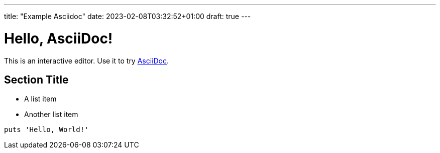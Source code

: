 ---
title: "Example Asciidoc"
date: 2023-02-08T03:32:52+01:00
draft: true
---

= Hello, AsciiDoc!

This is an interactive editor.
Use it to try https://asciidoc.org[AsciiDoc].

== Section Title

* A list item
* Another list item

[,ruby]
----
puts 'Hello, World!'
----